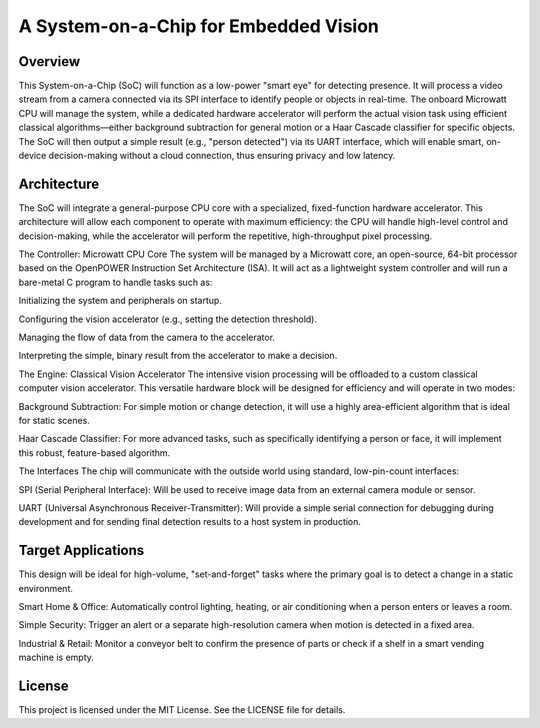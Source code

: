 A System-on-a-Chip for Embedded Vision
=======================================
Overview
---------
This System-on-a-Chip (SoC) will function as a low-power "smart eye" for detecting presence. It will process a video stream from a camera connected via its SPI interface to identify people or objects in real-time. The onboard Microwatt CPU will manage the system, while a dedicated hardware accelerator will perform the actual vision task using efficient classical algorithms—either background subtraction for general motion or a Haar Cascade classifier for specific objects. The SoC will then output a simple result (e.g., "person detected") via its UART interface, which will enable smart, on-device decision-making without a cloud connection, thus ensuring privacy and low latency.

Architecture
------------
The SoC will integrate a general-purpose CPU core with a specialized, fixed-function hardware accelerator. This architecture will allow each component to operate with maximum efficiency: the CPU will handle high-level control and decision-making, while the accelerator will perform the repetitive, high-throughput pixel processing.

The Controller: Microwatt CPU Core
The system will be managed by a Microwatt core, an open-source, 64-bit processor based on the OpenPOWER Instruction Set Architecture (ISA). It will act as a lightweight system controller and will run a bare-metal C program to handle tasks such as:

Initializing the system and peripherals on startup.

Configuring the vision accelerator (e.g., setting the detection threshold).

Managing the flow of data from the camera to the accelerator.

Interpreting the simple, binary result from the accelerator to make a decision.

The Engine: Classical Vision Accelerator
The intensive vision processing will be offloaded to a custom classical computer vision accelerator. This versatile hardware block will be designed for efficiency and will operate in two modes:

Background Subtraction: For simple motion or change detection, it will use a highly area-efficient algorithm that is ideal for static scenes.

Haar Cascade Classifier: For more advanced tasks, such as specifically identifying a person or face, it will implement this robust, feature-based algorithm.

The Interfaces
The chip will communicate with the outside world using standard, low-pin-count interfaces:

SPI (Serial Peripheral Interface): Will be used to receive image data from an external camera module or sensor.

UART (Universal Asynchronous Receiver-Transmitter): Will provide a simple serial connection for debugging during development and for sending final detection results to a host system in production.

Target Applications
---------------------
This design will be ideal for high-volume, "set-and-forget" tasks where the primary goal is to detect a change in a static environment.

Smart Home & Office: Automatically control lighting, heating, or air conditioning when a person enters or leaves a room.

Simple Security: Trigger an alert or a separate high-resolution camera when motion is detected in a fixed area.

Industrial & Retail: Monitor a conveyor belt to confirm the presence of parts or check if a shelf in a smart vending machine is empty.

License
----------
This project is licensed under the MIT License. See the LICENSE file for details.
